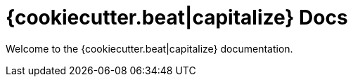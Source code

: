 = {cookiecutter.beat|capitalize} Docs

Welcome to the {cookiecutter.beat|capitalize} documentation.



